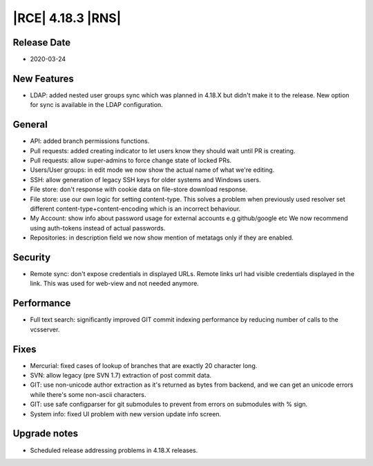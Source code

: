 |RCE| 4.18.3 |RNS|
------------------

Release Date
^^^^^^^^^^^^

- 2020-03-24


New Features
^^^^^^^^^^^^

- LDAP: added nested user groups sync which was planned in 4.18.X but didn't
  make it to the release. New option for sync is available in the LDAP configuration.


General
^^^^^^^

- API: added branch permissions functions.
- Pull requests: added creating indicator to let users know they should wait until PR is creating.
- Pull requests: allow super-admins to force change state of locked PRs.
- Users/User groups: in edit mode we now show the actual name of what we're editing.
- SSH: allow generation of legacy SSH keys for older systems and Windows users.
- File store: don't response with cookie data on file-store download response.
- File store: use our own logic for setting content-type. This solves a problem
  when previously used resolver set different content-type+content-encoding which
  is an incorrect behaviour.
- My Account: show info about password usage for external accounts e.g github/google etc
  We now recommend using auth-tokens instead of actual passwords.
- Repositories: in description field we now show mention of metatags only if they
  are enabled.


Security
^^^^^^^^

- Remote sync: don't expose credentials in displayed URLs.
  Remote links url had visible credentials displayed in the link.
  This was used for web-view and not needed anymore.


Performance
^^^^^^^^^^^

- Full text search: significantly improved GIT commit indexing performance by reducing
  number of calls to the vcsserver.


Fixes
^^^^^

- Mercurial: fixed cases of lookup of branches that are exactly 20 character long.
- SVN: allow legacy (pre SVN 1.7) extraction of post commit data.
- GIT: use non-unicode author extraction as it's returned as bytes from backend, and
  we can get an unicode errors while there's some non-ascii characters.
- GIT: use safe configparser for git submodules to prevent from errors on submodules with % sign.
- System info: fixed UI problem with new version update info screen.


Upgrade notes
^^^^^^^^^^^^^

- Scheduled release addressing problems in 4.18.X releases.
